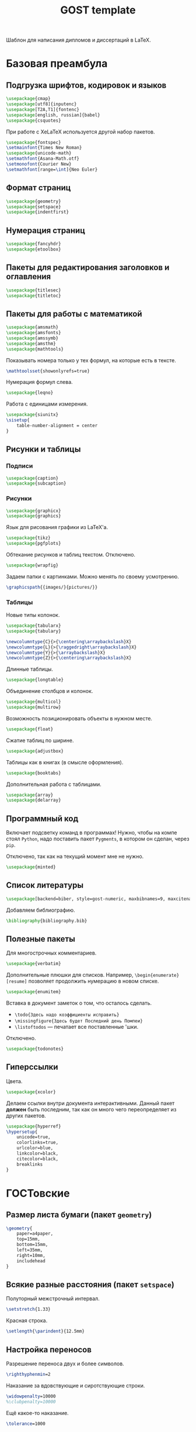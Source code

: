 #+title: GOST template
#+property: header-args :file-name preamble.org

Шаблон для написания дипломов и диссертаций в LaTeX.

* Базовая преамбула

** Подгрузка шрифтов, кодировок и языков

#+begin_src tex :tangle preamble/packages.tex
    \usepackage{cmap}
    \usepackage[utf8]{inputenc}
    \usepackage[T2A,T1]{fontenc}
    \usepackage[english, russian]{babel}
    \usepackage{csquotes}
#+end_src

При работе с XeLaTeX используется другой набор пакетов.

#+begin_src tex :tangle no
    \usepackage{fontspec}
    \setmainfont{Times New Roman}
    \usepackage{unicode-math}
    \setmathfont{Asana-Math.otf}
    \setmonofont{Courier New}
    \setmathfont[range=\int]{Neo Euler}
#+end_src

** Формат страниц

#+begin_src tex :tangle preamble/packages.tex
    \usepackage{geometry}
    \usepackage{setspace}
    \usepackage{indentfirst}
#+end_src

** Нумерация страниц

#+begin_src tex :tangle preamble/packages.tex
    \usepackage{fancyhdr}
    \usepackage{etoolbox}
#+end_src

** Пакеты для редактирования заголовков и оглавления

#+begin_src tex :tangle preamble/packages.tex
    \usepackage{titlesec}
    \usepackage{titletoc}
#+end_src

** Пакеты для работы с математикой

#+begin_src tex :tangle preamble/packages.tex
    \usepackage{amsmath}
    \usepackage{amsfonts}
    \usepackage{amssymb}
    \usepackage{amsthm}
    \usepackage{mathtools}
#+end_src

Показывать номера только у тех формул, на которые есть \eqref{} в тексте.

#+begin_src tex :tangle no
    \mathtoolsset{showonlyrefs=true}
#+end_src

Нумерация формул слева.

#+begin_src tex :tangle no
    \usepackage{leqno}
#+end_src

Работа с единицами измерения.

#+begin_src tex :tangle no
    \usepackage{siunitx}
    \sisetup{
        table-number-alignment = center
    }
#+end_src

** Рисунки и таблицы

*** Подписи

#+begin_src tex :tangle preamble/packages.tex
    \usepackage{caption}
    \usepackage{subcaption}
#+end_src

*** Рисунки

#+begin_src tex :tangle preamble/packages.tex
    \usepackage{graphicx}
    \usepackage{graphics}
#+end_src

Язык для рисования графики из LaTeX'a.

#+begin_src tex :tangle no
    \usepackage{tikz}
    \usepackage{pgfplots}
#+end_src

Обтекание рисунков и таблиц текстом. Отключено.

#+begin_src tex :tangle no
    \usepackage{wrapfig}
#+end_src

Задаем папки с картинками. Можно менять по своему усмотрению.

#+begin_src tex :tangle preamble/packages.tex
    \graphicspath{{images/}{pictures/}}
#+end_src

*** Таблицы

Новые типы колонок.

#+begin_src tex :tangle preamble/packages.tex
    \usepackage{tabularx}
    \usepackage{tabulary}

    \newcolumntype{C}{>{\centering\arraybackslash}X}
    \newcolumntype{L}{>{\raggedright\arraybackslash}X}
    \newcolumntype{Y}{>{\arraybackslash}X}
    \newcolumntype{Z}{>{\centering\arraybackslash}X}
#+end_src

Длинные таблицы.

#+begin_src tex :tangle preamble/packages.tex
    \usepackage{longtable}
#+end_src

Объединение столбцов и колонок.

#+begin_src tex :tangle preamble/packages.tex
    \usepackage{multicol}
    \usepackage{multirow}
#+end_src

Возможность позиционировать объекты в нужном месте.

#+begin_src tex :tangle preamble/packages.tex
    \usepackage{float}
#+end_src

Сжатие таблиц по ширине.

#+begin_src tex :tangle preamble/packages.tex
    \usepackage{adjustbox}
#+end_src

Таблицы как в книгах (в смысле оформления).

#+begin_src tex :tangle preamble/packages.tex
    \usepackage{booktabs}
#+end_src

Дополнительная работа с таблицами.

#+begin_src tex :tangle preamble/packages.tex
    \usepackage{array}
    \usepackage{delarray}
#+end_src

** Программный код

Включает подсветку команд в программах!
Нужно, чтобы на компе стоял =Python=, надо поставить пакет =Pygments=, в котором он сделан, через =pip=.

Отключено, так как на текущий момент мне не нужно.

#+begin_src tex :tangle no
    \usepackage{minted}
#+end_src

** Список литературы

#+begin_src tex :tangle preamble/packages.tex
    \usepackage[backend=biber, style=gost-numeric, maxbibnames=9, maxcitenames=2, uniquelist=false, babel=other, sorting=nyt]{biblatex}
#+end_src

Добавляем библиографию.

#+begin_src tex :tangle preamble/packages.tex
    \bibliography{bibliography.bib}
#+end_src

** Полезные пакеты

Для многострочных комментариев.

#+begin_src tex :tangle preamble/packages.tex
    \usepackage{verbatim}
#+end_src

Дополнительные плюшки для списков. Например, =\begin{enumerate}[resume]= позволяет продолжить нумерацию в новом списке.

#+begin_src tex :tangle preamble/packages.tex
    \usepackage{enumitem}
#+end_src

Вставка в документ заметок о том, что осталось сделать.
- =\todo{Здесь надо коэффициенты исправить}=
- =\missingfigure{Здесь будет Последний день Помпеи}=
- =\listoftodos= --- печатает все поставленные \todo'шки.

Отключено.

#+begin_src tex :tangle no
    \usepackage{todonotes}
#+end_src

** Гиперссылки

Цвета.

#+begin_src tex :tangle preamble/packages.tex
    \usepackage{xcolor}
#+end_src

Делаем ссылки внутри документа интерактивными. Данный пакет *должен* быть последним, так как он много чего переопределяет из других пакетов.

#+begin_src tex :tangle preamble/packages.tex
    \usepackage{hyperref}
    \hypersetup{
    	unicode=true,
    	colorlinks=true,
        urlcolor=blue,
        linkcolor=black,
        citecolor=black,
        breaklinks
    }
#+end_src

* ГОСТовские <<прибамбасы>>

** Размер листа бумаги (пакет =geometry=)

#+begin_src tex :tangle preamble/gost.tex
    \geometry{
        paper=a4paper,
        top=15mm,
        bottom=15mm,
        left=35mm,
        right=10mm,
        includehead
    }
#+end_src

** Всякие разные расстояния (пакет =setspace=)

Полуторный межстрочный интервал.

#+begin_src tex :tangle preamble/gost.tex
    \setstretch{1.33}
#+end_src

Красная строка.

#+begin_src tex :tangle preamble/gost.tex
    \setlength{\parindent}{12.5mm}
#+end_src

** Настройка переносов

Разрешение переноса двух и более символов.

#+begin_src tex :tangle preamble/gost.tex
    \righthyphenmin=2
#+end_src

Наказание за вдовствующие и сиротствующие строки.

#+begin_src tex :tangle preamble/gost.tex
    \widowpenalty=10000
    %\clubpenalty=10000
#+end_src

Ещё какое-то наказание.

#+begin_src tex :tangle preamble/gost.tex
    \tolerance=1000
#+end_src

** Нумерация страниц сверху по центру (пакет =fancyhdr=)

#+begin_src tex :tangle preamble/gost.tex
    \pagestyle{fancy}
    \fancyhead{ }
    \fancyfoot{ }
    \fancyhead[C]{\thepage}
#+end_src

Не рисовать черту.

#+begin_src tex :tangle preamble/gost.tex
    \renewcommand{\headrulewidth}{0pt}
#+end_src

Нумерация страниц с надписью "Глава".

#+begin_src tex :tangle preamble/gost.tex
    \patchcmd{\chapter}{\thispagestyle{plain}}{\thispagestyle{fancy}}{}{}
#+end_src

** Расположение заголовков (пакет =titlesec=)

#+begin_src tex :tangle preamble/gost.tex
    \makeatletter
    \patchcmd{\ttlh@hang}{\parindent\z@}{\parindent\z@\leavevmode}{}{}
    \patchcmd{\ttlh@hang}{\noindent}{}{}{}
    \makeatother
#+end_src

Редактирование глав.

#+begin_src tex :tangle preamble/gost.tex
    \titleformat{\chapter}{\normalfont\large\bfseries\raggedright\hyphenpenalty=10000}{\thechapter }{0.5 em}{}
    \titleformat{name=\chapter,numberless}{\centering\large\bfseries}{}{0.25em}{}

    \titlespacing{\chapter}{0pt}{-\baselineskip}{\baselineskip}

    \titlecontents{chapter}[1em]{\normalsize}{\contentslabel{1 em}}{\hspace{-1 em}}{\normalsize\titlerule*[10pt]{.}\contentspage}
#+end_src

Редактирование подзаголовков.

#+begin_src tex :tangle preamble/gost.tex
    \titleformat{\section}{\bfseries\raggedright}{\thesection}{0.5 em}{}
    \titlespacing*{\section}{0 pt}{\baselineskip}{\baselineskip}
    \titlecontents{section}[3 em]{\normalsize}{\contentslabel{2 em}}{\hspace{-2 em}}{\normalsize\titlerule*[10pt]{.}\contentspage}

    \titleformat{\subsection}{\bfseries\raggedright}{\thesubsection}{0.5 em}{}
    \titlespacing*{\subsection}{0 pt}{\baselineskip}{\baselineskip}
    \titlecontents{subsection}[6 em]{\normalsize}{\contentslabel{3 em}}{\hspace{-3 em}}{\normalsize\titlerule*[10pt]{.}\contentspage}
#+end_src

** Правильные подписи под таблицей и рисунком

#+begin_src tex :tangle preamble/gost.tex
    \captionsetup{
        singlelinecheck=false
    }
    \DeclareCaptionStyle{base}[justification=centering,indention=0pt]{}
#+end_src

Разделители в подписях.

#+begin_src tex :tangle preamble/gost.tex
    \DeclareCaptionLabelSeparator{gost}{~---~}
    \DeclareCaptionLabelSeparator{subgost}{~}
#+end_src

*** Рисунки

#+begin_src tex :tangle preamble/gost.tex
    \DeclareCaptionLabelFormat{gostfigure}{Рисунок #2}
    \DeclareCaptionLabelFormat{gostsubfigure}{(#2)}

    \DeclareCaptionStyle{fig01}[margin=0mm,justification=centering,indention=0pt,parindent=0pt]{margin={3em,3em}}
    \captionsetup*[figure]{position=below,style=fig01,labelsep=gost,labelformat=gostfigure,format=hang}
    \captionsetup*[subfigure]{position=below,style=fig01,labelsep=subgost,labelformat=gostsubfigure,format=hang}
    \renewcommand\thesubfigure{\asbuk{subfigure}}
#+end_src

*** Таблицы

#+begin_src tex :tangle preamble/gost.tex
    \DeclareCaptionLabelFormat{gosttable}{Таблица #2}
    \DeclareCaptionLabelFormat{gostsubtable}{#2)}

    \DeclareCaptionStyle{tab01}[margin=0mm,justification=raggedright,indention=0pt,parindent=0pt]{margin={3em,3em}}
    \captionsetup*[table]{position=top,style=tab01,labelsep=gost,labelformat=gosttable,format=hang}
    \captionsetup*[subtable]{position=top,style=tab01,labelsep=subgost,labelformat=gostsubtable,format=hang}
    \renewcommand\thesubtable{\asbuk{subtable}}
#+end_src

** Межстрочный отступ в таблице

#+begin_src tex :tangle preamble/gost.tex
    \renewcommand{\arraystretch}{1}
#+end_src

** Списки

Cообщаем окружению о том, что существует такая штука, как нумерация русскими буквами^

#+begin_src tex :tangle preamble/gost.tex
    \makeatletter
        \AddEnumerateCounter{\asbuk}{\russian@alph}{щ}
    \makeatother
#+end_src

Первый тип списков. Большая буква. Если в списке предложения.

#+begin_src tex :tangle preamble/gost.tex
    \newlist{Enumerate}{enumerate}{1}

    \setlist[Enumerate,1]{labelsep=0.5em,leftmargin=1.25em,labelwidth=1.25em,parsep=0em,itemsep=0em,topsep=0ex,before={\parskip=-1em},ref=\arabic{Enumeratei},label=\arabic{Enumeratei}.}
    \setlist[Enumerate,2]{leftmargin=1.3em,itemsep=0mm,parsep=0em,topsep=0ex,before={\parskip=-1em},ref=\asbuk{enumii},label=\asbuk{enumii}.}
    \setlist[Enumerate,3]{leftmargin=2.6em,itemsep=0mm,parsep=0em,topsep=0ex,before={\parskip=-1em},ref=\arabic{enumiii},label=\arabic{enumiii})}
#+end_src

Второй тип списков. Маленькая буква.

#+begin_src tex :tangle preamble/gost.tex
    \setlist[enumerate,1]{parsep=0em,itemsep=0em,topsep=0.75ex,before={\parskip=-1em},ref=\arabic{enumi},label=\arabic{enumi}.}
    \setlist[enumerate,2]{leftmargin=1.3em,itemsep=0mm,parsep=0em,topsep=0ex,before={\parskip=-1em},ref=\asbuk{enumii},label=\asbuk{enumii}.}
    \setlist[enumerate,3]{leftmargin=2.6em,itemsep=0mm,parsep=0em,topsep=0ex,before={\parskip=-1em},ref=\arabic{enumiii},label=\arabic{enumiii})}
#+end_src

Третий тип списков. Два уровня.

#+begin_src tex :tangle preamble/gost.tex
    \newlist{twoenumerate}{enumerate}{2}
    \setlist[twoenumerate,1]{itemsep=0mm,parsep=0em,topsep=0.75ex,before={\parskip=-1em},ref=label=\asbuk{twoenumeratei},label=\asbuk{twoenumeratei})}
    \setlist[twoenumerate,2]{leftmargin=1.3em,itemsep=0mm,parsep=0em,topsep=0ex, before={\parskip=-1em},ref=\arabic{twoenumerateii},label=\arabic{twoenumerateii})}
#+end_src

Четвёртый тип списков. Список с тире.

#+begin_src tex :tangle preamble/gost.tex
    \setlist[itemize]{label=--,parsep=0em,itemsep=0em,topsep=0ex,before={\parskip=-1em},after={\parskip=-1em}}
#+end_src


** Список литературы

Убираем страницы.

#+begin_src tex :tangle preamble/gost.tex
    \DeclareFieldFormat{postnote}{#1}
#+end_src

Убираем курсив с авторов.

#+begin_src tex :tangle preamble/gost.tex
    \renewcommand*{\mkgostheading}[1]{#1}
#+end_src

Этот кусок кода выносит русские источники на первое место. Костыль описали авторы пакета =biblatex= в руководстве к нему.

#+begin_src tex :tangle preamble/gost.tex
    \DeclareSourcemap{
    \maps[datatype=bibtex]{
        \map{
        \step[fieldsource=langid, match=russian, final]
        \step[fieldset=presort, fieldvalue={a}]
        }
        \map{
        \step[fieldsource=langid, notmatch=russian, final]
        \step[fieldset=presort, fieldvalue={z}]
        }
    }}
#+end_src

Приводим английские источники в соответствие.

#+begin_src tex :tangle preamble/gost.tex
    \DefineBibliographyStrings{english}{%
        pages = {P\adddot},
        number = {№},
    }
#+end_src

** Приложения

Нумеруем приложения буквами.

#+begin_src tex :tangle preamble/appendix.tex
    \renewcommand{\thechapter}{\Asbuk{chapter}}
#+end_src

Вносим приложения в оглавление.

#+begin_src tex :tangle preamble/appendix.tex
    \titleformat{\chapter}{\normalfont\bfseries\large}{\chaptertitlename~\thechapter}{0.25em}{\normalfont}
    \titlecontents{chapter}[0 em]{\normalsize}{\makebox[7em][l]{Приложение \thecontentslabel}}{Приложение }{\titlerule*[10pt]{.}\contentspage}
#+end_src
